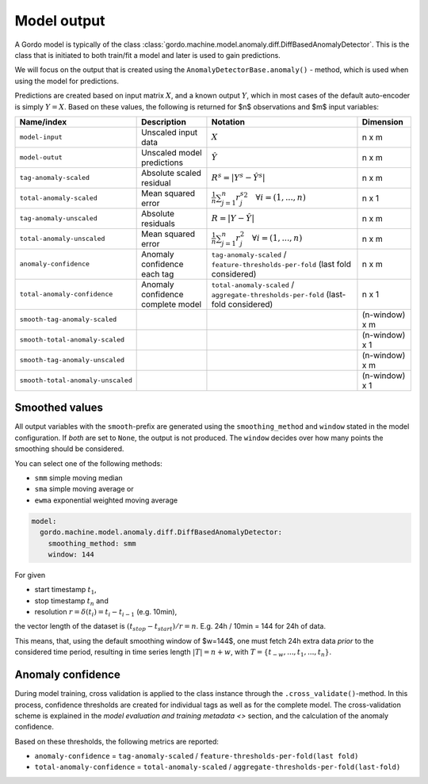 Model output
------------

A Gordo model is typically of the class :class:`gordo.machine.model.anomaly.diff.DiffBasedAnomalyDetector`.
This is the class that is initiated to both train/fit a model and later is used to gain predictions.

We will focus on the output that is created using the ``AnomalyDetectorBase.anomaly()`` - method, which is used when using the model for predictions.

Predictions are created based on input matrix :math:`X`, and a known output :math:`Y`, which in most cases of the default auto-encoder is simply :math:`Y=X`.
Based on these values, the following is returned for $n$ observations and $m$ input variables:

.. list-table::
   :header-rows: 1

   * - Name/index
     - Description
     - Notation
     - Dimension
   * - ``model-input``
     - Unscaled input data
     - :math:`X`
     - n x m
   * - ``model-outut``
     - Unscaled model predictions
     - :math:`\hat{Y}`
     - n x m
   * - ``tag-anomaly-scaled``
     - Absolute scaled residual
     - :math:`R^{s}=|Y^{s}-\hat{Y^{s}}|`
     - n x m
   * - ``total-anomaly-scaled``
     - Mean squared error
     - :math:`\frac{1}{n}\sum_{j=1}^{n} {r_j^s}^{2} \quad \forall i=(1,...,n)`
     - n x 1
   * - ``tag-anomaly-unscaled``
     - Absolute residuals
     - :math:`R = |Y-\hat{Y}|`
     - n x m 
   * - ``total-anomaly-unscaled``
     - Mean squared error
     - :math:`\frac{1}{n}\sum_{j=1}^n r_j^{2} \quad \forall i=(1,...,n)`
     - n x m
   * - ``anomaly-confidence``
     - Anomaly confidence each tag
     - ``tag-anomaly-scaled`` / ``feature-thresholds-per-fold`` (last fold considered)
     - n x m
   * - ``total-anomaly-confidence``
     - Anomaly confidence complete model
     - ``total-anomaly-scaled`` / ``aggregate-thresholds-per-fold`` (last-fold considered)
     - n x 1
   * - ``smooth-tag-anomaly-scaled``
     - 
     - 
     - (n-window) x m
   * - ``smooth-total-anomaly-scaled``
     - 
     - 
     - (n-window) x 1
   * - ``smooth-tag-anomaly-unscaled``
     - 
     - 
     - (n-window) x m
   * - ``smooth-total-anomaly-unscaled``
     - 
     - 
     - (n-window) x 1


Smoothed values
^^^^^^^^^^^^^^^

All output variables with the ``smooth``-prefix are generated using the ``smoothing_method`` and ``window`` stated in the model configuration.
If *both* are set to ``None``\ , the output is not produced.
The ``window`` decides over how many points the smoothing should be considered.

You can select one of the following methods:

* ``smm`` simple moving median
* ``sma`` simple moving average or
* ``ewma`` exponential weighted moving average

.. code-block:: yaml

     model:
       gordo.machine.model.anomaly.diff.DiffBasedAnomalyDetector:
         smoothing_method: smm
         window: 144

For given

* start timestamp :math:`t_1`,
* stop timestamp :math:`t_n` and
* resolution :math:`r = \delta(t_i) =  t_i - t_{i-1}` (e.g. 10min),

the vector length of the dataset is :math:`(t_{stop} - t_{start}) / r = n`.
E.g. 24h / 10min = 144 for 24h of data.

This means, that, using the default smoothing window of $w=144$, one must fetch 24h extra data *prior* to the considered time period, resulting in time series length :math:`|T| = n + w`, with :math:`T = \{ t_{-w}, ... , t_{1}, ..., t_{n} \}`.

Anomaly confidence
^^^^^^^^^^^^^^^^^^

During model training, cross validation is applied to the class instance through the ``.cross_validate()``\ -method.
In this process, confidence thresholds are created for individual tags as well as for the complete model.
The cross-validation scheme is explained in the `model evaluation and training metadata <>` section, and the calculation of the anomaly confidence.

Based on these thresholds, the following metrics are reported:


* ``anomaly-confidence`` = ``tag-anomaly-scaled`` / ``feature-thresholds-per-fold(last fold)``
* ``total-anomaly-confidence`` = ``total-anomaly-scaled`` / ``aggregate-thresholds-per-fold(last-fold)``
